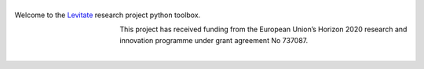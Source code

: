 |levitate_logo|
===============

Welcome to the Levitate_ research project python toolbox.

.. figure:: https://raw.githubusercontent.com/AppliedAcousticsChalmers/levitate/master/docs/eu_logo.jpg
    :figwidth: 20 %
    :align: left

This project has received funding from the European Union’s Horizon 2020 research and innovation programme under grant agreement No 737087.

|


.. |levitate_logo| image:: https://raw.githubusercontent.com/AppliedAcousticsChalmers/levitate/master/docs/levitate_logo.png
    :width: 50 %
    :alt: Levitate

.. _Levitate: http://www.levitateproject.org
